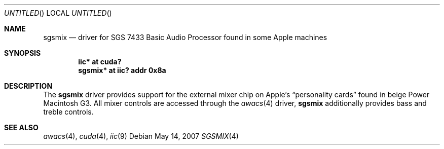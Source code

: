 .\" $NetBSD: sgsmix.4,v 1.1.4.1 2008/01/09 01:39:11 matt Exp $
.\"
.\" Copyright (c) 2007
.\" 	Michael Lorenz.  All rights reserved.
.\"
.\" Redistribution and use in source and binary forms, with or without
.\" modification, are permitted provided that the following conditions
.\" are met:
.\" 1. Redistributions of source code must retain the above copyright
.\"    notice, this list of conditions and the following disclaimer.
.\" 2. Redistributions in binary form must reproduce the above copyright
.\"    notice, this list of conditions and the following disclaimer in the
.\"    documentation and/or other materials provided with the distribution.
.\"
.\" THIS SOFTWARE IS PROVIDED BY THE AUTHOR AND CONTRIBUTORS ``AS IS'' AND
.\" ANY EXPRESS OR IMPLIED WARRANTIES, INCLUDING, BUT NOT LIMITED TO, THE
.\" IMPLIED WARRANTIES OF MERCHANTABILITY AND FITNESS FOR A PARTICULAR PURPOSE
.\" ARE DISCLAIMED.  IN NO EVENT SHALL THE AUTHOR OR CONTRIBUTORS BE LIABLE
.\" FOR ANY DIRECT, INDIRECT, INCIDENTAL, SPECIAL, EXEMPLARY, OR CONSEQUENTIAL
.\" DAMAGES (INCLUDING, BUT NOT LIMITED TO, PROCUREMENT OF SUBSTITUTE GOODS
.\" OR SERVICES; LOSS OF USE, DATA, OR PROFITS; OR BUSINESS INTERRUPTION)
.\" HOWEVER CAUSED AND ON ANY THEORY OF LIABILITY, WHETHER IN CONTRACT, STRICT
.\" LIABILITY, OR TORT (INCLUDING NEGLIGENCE OR OTHERWISE) ARISING IN ANY WAY
.\" OUT OF THE USE OF THIS SOFTWARE, EVEN IF ADVISED OF THE POSSIBILITY OF
.\" SUCH DAMAGE.
.\"
.Dd May 14, 2007
.Os
.Dt SGSMIX 4
.Sh NAME
.Nm sgsmix
.Nd driver for SGS 7433 Basic Audio Processor found in some Apple machines
.Sh SYNOPSIS
.Cd "iic* at cuda?"
.Cd "sgsmix* at iic? addr 0x8a"
.Sh DESCRIPTION
The
.Nm
driver provides support for the external mixer chip on Apple's
.Dq personality cards
found in beige Power Macintosh G3.
All mixer controls are accessed through the
.Xr awacs 4
driver,
.Nm
additionally provides bass and treble controls.
.Sh SEE ALSO
.Xr awacs 4 ,
.Xr cuda 4 ,
.Xr iic 9
